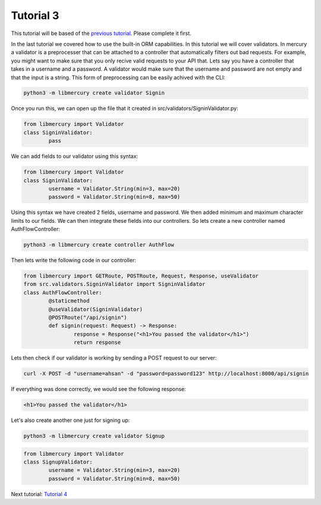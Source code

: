 Tutorial 3
==========
This tutorial will be based of the `previous tutorial <tutorial2.html>`_. Please complete it first.

In the last tutorial we covered how to use the built-in ORM capabilities. In this tutorial we will cover validators.
In mercury a validator is a preprocesser that can be attached to a controller that automatically filters out bad
requests. For example, you might want to make sure that you only recive valid requests to your API that. Lets say
you have a controller that takes in a username and a password. A validator would make sure that the username and
password are not empty and that the input is a string. This form of preprocessing can be easily achived with the CLI:

.. code-block:: bash

	python3 -m libmercury create validator Signin

Once you run this, we can open up the file that it created in src/validators/SigninValidator.py:

.. code-block:: python3

	from libmercury import Validator 
	class SigninValidator:
		pass

We can add fields to our validator using this syntax:

.. code-block:: python3

	from libmercury import Validator 
	class SigninValidator:
		username = Validator.String(min=3, max=20)
		password = Validator.String(min=8, max=50)

Using this syntax we have created 2 fields, username and password. We then added minimum and maximum character
limits to our fields. We can then integrate these fields into our controllers. So lets create a new controller named
AuthFlowController:

.. code-block:: bash

	python3 -m libmercury create controller AuthFlow

Then lets write the following code in our controller:

.. code-block:: python3

	from libmercury import GETRoute, POSTRoute, Request, Response, useValidator
	from src.validators.SigninValidator import SigninValidator
	class AuthFlowController:
		@staticmethod
		@useValidator(SigninValidator)
		@POSTRoute("/api/signin")
		def signin(request: Request) -> Response:
			response = Response("<h1>You passed the validator</h1>")
			return response

Lets then check if our validator is working by sending a POST request to our server:


.. code-block:: bash

	curl -X POST -d "username=ahsan" -d "password=password123" http://localhost:8000/api/signin


If everything was done correctly, we would see the following response:

.. code-block:: bash

	<h1>You passed the validator</h1>

Let's also create another one just for signing up:

.. code-block:: bash

	python3 -m libmercury create validator Signup

.. code-block:: python3

	from libmercury import Validator 
	class SignupValidator:
		username = Validator.String(min=3, max=20)
		password = Validator.String(min=8, max=50)

Next tutorial: `Tutorial 4 <tutorial4.html>`_
